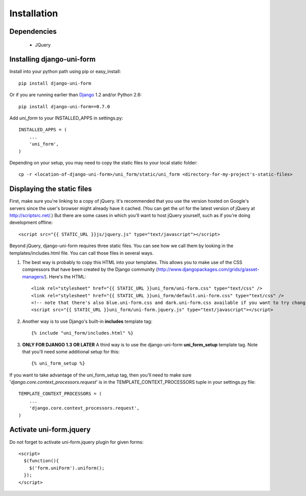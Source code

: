 ============
Installation
============

Dependencies
~~~~~~~~~~~~

 * JQuery

Installing django-uni-form
~~~~~~~~~~~~~~~~~~~~~~~~~~

Install into your python path using pip or easy_install::

    pip install django-uni-form

Or if you are running earlier than Django_ 1.2 and/or Python 2.6::

    pip install django-uni-form==0.7.0
    
Add `uni_form` to your INSTALLED_APPS in settings.py::

    INSTALLED_APPS = (
        ...
        'uni_form',
    )
        
Depending on your setup, you may need to copy the static files to your local 
static folder::

    cp -r <location-of-django-uni-form>/uni_form/static/uni_form <directory-for-my-project's-static-files>
    
Displaying the static files
~~~~~~~~~~~~~~~~~~~~~~~~~~~~

First, make sure you're linking to a copy of jQuery.  It's recommended that you use the version hosted on Google's servers since the user's browser might already have it cached.  (You can get the url for the latest version of jQuery at http://scriptsrc.net/.)  But there are some cases in which you'll want to host jQuery yourself, such as if you're doing development offline::

    <script src="{{ STATIC_URL }}js/jquery.js" type="text/javascript"></script>

Beyond jQuery, django-uni-form requires three static files.  You can see how we call them by looking in the templates/includes.html file. You can call those files in several ways.

1. The best way is probably to copy this HTML into your templates. This allows you to make use of the CSS compressors that have been created by the Django community (http://www.djangopackages.com/grids/g/asset-managers/). Here's the HTML::

    <link rel="stylesheet" href="{{ STATIC_URL }}uni_form/uni-form.css" type="text/css" />
    <link rel="stylesheet" href="{{ STATIC_URL }}uni_form/default.uni-form.css" type="text/css" />
    <!-- note that there's also blue.uni-form.css and dark.uni-form.css available if you want to try changing defaults up -->
    <script src="{{ STATIC_URL }}uni_form/uni-form.jquery.js" type="text/javascript"></script>

2. Another way is to use Django's built-in **includes** template tag::

    {% include "uni_form/includes.html" %}
    
3. **ONLY FOR DJANGO 1.3 OR LATER** A third way is to use the django-uni-form **uni_form_setup** template tag.  Note that you'll need some additional setup for this::

    {% uni_form_setup %}

If you want to take advantage of the uni_form_setup tag, then you'll need to make sure '*django.core.context_processors.request*' is in the  TEMPLATE_CONTEXT_PROCESSORS tuple in your settings.py file::

    TEMPLATE_CONTEXT_PROCESSORS = (
        ...
        'django.core.context_processors.request',
    )

Activate uni-form.jquery
~~~~~~~~~~~~~~~~~~~~~~~~

Do not forget to activate uni-form.jquery plugin for given forms::

    <script>
      $(function(){
        $('form.uniForm').uniform();
      });
    </script>


.. _Django: http://djangoproject.com
.. _`Uni-form`: http://sprawsm.com/uni-form
